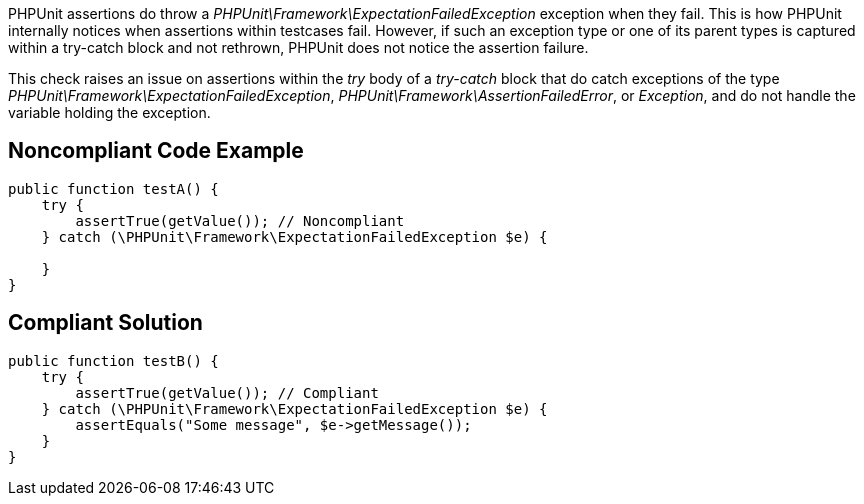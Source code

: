 PHPUnit assertions do throw a _PHPUnit\Framework\ExpectationFailedException_ exception when they fail. This is how PHPUnit internally notices when assertions within testcases fail. However, if such an exception type or one of its parent types is captured within a try-catch block and not rethrown, PHPUnit does not notice the assertion failure.


This check raises an issue on assertions within the _try_ body of a _try-catch_ block that do catch exceptions of the type _PHPUnit\Framework\ExpectationFailedException_, _PHPUnit\Framework\AssertionFailedError_, or _Exception_, and do not handle the variable holding the exception.

== Noncompliant Code Example

----
public function testA() {
    try {
        assertTrue(getValue()); // Noncompliant
    } catch (\PHPUnit\Framework\ExpectationFailedException $e) {

    }
}
----

== Compliant Solution

----
public function testB() {
    try {
        assertTrue(getValue()); // Compliant
    } catch (\PHPUnit\Framework\ExpectationFailedException $e) {
        assertEquals("Some message", $e->getMessage());
    }
}
----
